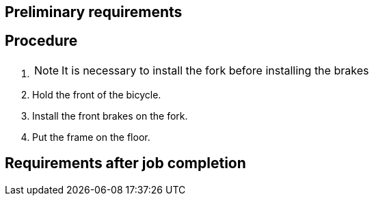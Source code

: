 == Preliminary requirements

== Procedure

[arabic]
. {blank}
+
[NOTE]
====
It is necessary to install the fork before installing the brakes
====
. Hold the front of the bicycle.
. Install the front brakes on the fork.
. Put the frame on the floor.

== Requirements after job completion
